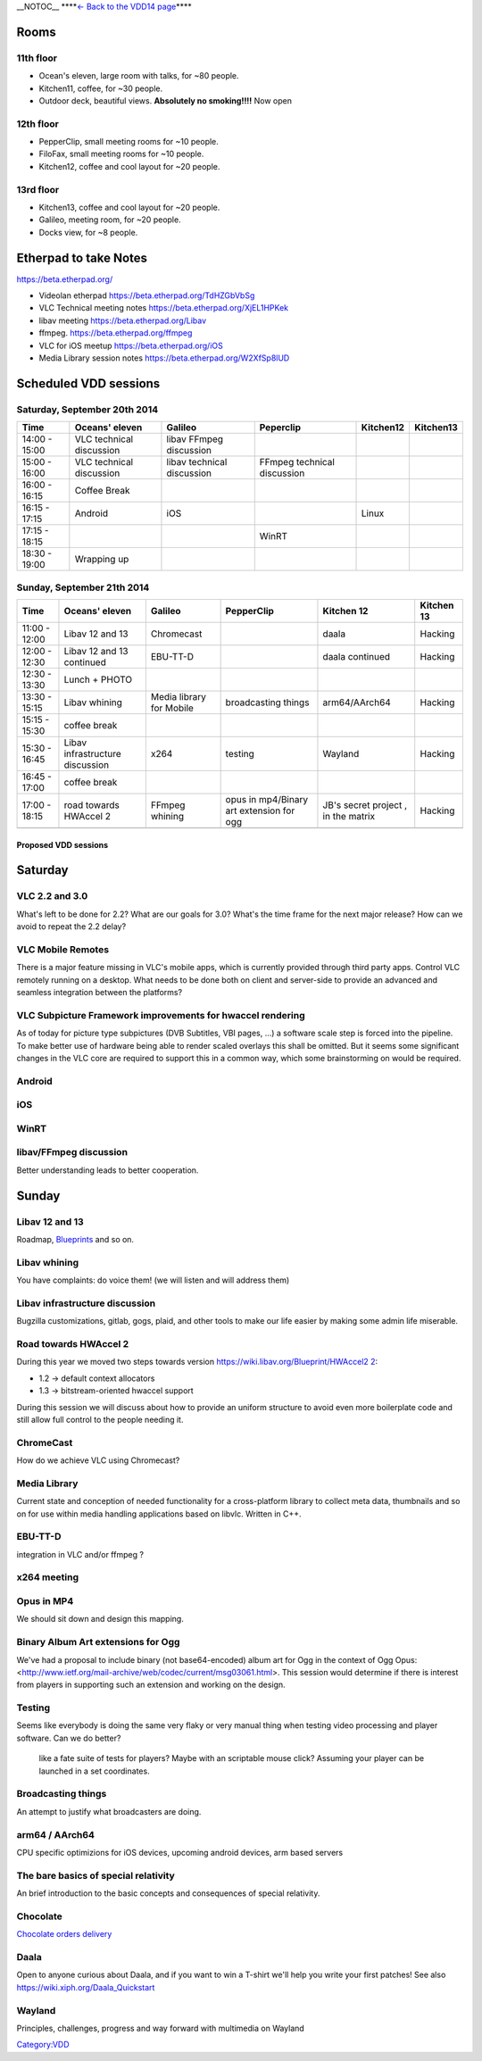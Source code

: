 \__NOTOC_\_ **\ **\ `← Back to the VDD14 page <{{#rel2abs:..}}>`__\ **\ **

Rooms
~~~~~

11th floor
^^^^^^^^^^

-  Ocean's eleven, large room with talks, for ~80 people.
-  Kitchen11, coffee, for ~30 people.
-  Outdoor deck, beautiful views. **Absolutely no smoking!!!!** Now open

.. _th-floor-1:

12th floor
^^^^^^^^^^

-  PepperClip, small meeting rooms for ~10 people.
-  FiloFax, small meeting rooms for ~10 people.
-  Kitchen12, coffee and cool layout for ~20 people.

13rd floor
^^^^^^^^^^

-  Kitchen13, coffee and cool layout for ~20 people.
-  Galileo, meeting room, for ~20 people.
-  Docks view, for ~8 people.

Etherpad to take Notes
~~~~~~~~~~~~~~~~~~~~~~

https://beta.etherpad.org/

-  Videolan etherpad https://beta.etherpad.org/TdHZGbVbSg
-  VLC Technical meeting notes https://beta.etherpad.org/XjEL1HPKek
-  libav meeting https://beta.etherpad.org/Libav
-  ffmpeg. https://beta.etherpad.org/ffmpeg
-  VLC for iOS meetup https://beta.etherpad.org/iOS
-  Media Library session notes https://beta.etherpad.org/W2XfSp8lUD

Scheduled VDD sessions
~~~~~~~~~~~~~~~~~~~~~~

Saturday, September 20th 2014
^^^^^^^^^^^^^^^^^^^^^^^^^^^^^

============= ======================== ========================== =========================== ========= =========
Time          Oceans' eleven           Galileo                    Peperclip                   Kitchen12 Kitchen13
============= ======================== ========================== =========================== ========= =========
14:00 - 15:00 VLC technical discussion libav FFmpeg discussion                                         
15:00 - 16:00 VLC technical discussion libav technical discussion FFmpeg technical discussion          
16:00 - 16:15 Coffee Break                                                                             
16:15 - 17:15 Android                  iOS                                                    Linux    
17:15 - 18:15                                                     WinRT                                
18:30 - 19:00 Wrapping up                                                                              
============= ======================== ========================== =========================== ========= =========

Sunday, September 21th 2014
^^^^^^^^^^^^^^^^^^^^^^^^^^^

============= =============================== ======================== ======================================== =================================== ==========
Time          Oceans' eleven                  Galileo                  PepperClip                               Kitchen 12                          Kitchen 13
============= =============================== ======================== ======================================== =================================== ==========
11:00 - 12:00 Libav 12 and 13                 Chromecast                                                        daala                               Hacking
12:00 - 12:30 Libav 12 and 13 continued       EBU-TT-D                                                          daala continued                     Hacking
12:30 - 13:30 Lunch + PHOTO                                                                                                                        
13:30 - 15:15 Libav whining                   Media library for Mobile broadcasting things                      arm64/AArch64                       Hacking
15:15 - 15:30 coffee break                                                                                                                         
15:30 - 16:45 Libav infrastructure discussion x264                     testing                                  Wayland                             Hacking
16:45 - 17:00 coffee break                                                                                                                         
17:00 - 18:15 road towards HWAccel 2          FFmpeg whining           opus in mp4/Binary art extension for ogg JB's secret project , in the matrix Hacking
\                                                                                                                                                  
============= =============================== ======================== ======================================== =================================== ==========

Proposed VDD sessions
---------------------

Saturday
~~~~~~~~

VLC 2.2 and 3.0
^^^^^^^^^^^^^^^

What's left to be done for 2.2? What are our goals for 3.0? What's the time frame for the next major release? How can we avoid to repeat the 2.2 delay?

VLC Mobile Remotes
^^^^^^^^^^^^^^^^^^

There is a major feature missing in VLC's mobile apps, which is currently provided through third party apps. Control VLC remotely running on a desktop. What needs to be done both on client and server-side to provide an advanced and seamless integration between the platforms?

VLC Subpicture Framework improvements for hwaccel rendering
^^^^^^^^^^^^^^^^^^^^^^^^^^^^^^^^^^^^^^^^^^^^^^^^^^^^^^^^^^^

As of today for picture type subpictures (DVB Subtitles, VBI pages, ...) a software scale step is forced into the pipeline. To make better use of hardware being able to render scaled overlays this shall be omitted. But it seems some significant changes in the VLC core are required to support this in a common way, which some brainstorming on would be required.

Android
^^^^^^^

iOS
^^^

WinRT
^^^^^

libav/FFmpeg discussion
^^^^^^^^^^^^^^^^^^^^^^^

Better understanding leads to better cooperation.

Sunday
~~~~~~

Libav 12 and 13
^^^^^^^^^^^^^^^

Roadmap, `Blueprints <http://wiki.libav.org/Blueprint>`__ and so on.

Libav whining
^^^^^^^^^^^^^

You have complaints: do voice them! (we will listen and will address them)

Libav infrastructure discussion
^^^^^^^^^^^^^^^^^^^^^^^^^^^^^^^

Bugzilla customizations, gitlab, gogs, plaid, and other tools to make our life easier by making some admin life miserable.

Road towards HWAccel 2
^^^^^^^^^^^^^^^^^^^^^^

During this year we moved two steps towards version `https://wiki.libav.org/Blueprint/HWAccel2 2 <https://wiki.libav.org/Blueprint/HWAccel2_2>`__:

-  1.2 -> default context allocators
-  1.3 -> bitstream-oriented hwaccel support

During this session we will discuss about how to provide an uniform structure to avoid even more boilerplate code and still allow full control to the people needing it.

ChromeCast
^^^^^^^^^^

How do we achieve VLC using Chromecast?

Media Library
^^^^^^^^^^^^^

Current state and conception of needed functionality for a cross-platform library to collect meta data, thumbnails and so on for use within media handling applications based on libvlc. Written in C++.

EBU-TT-D
^^^^^^^^

integration in VLC and/or ffmpeg ?

x264 meeting
^^^^^^^^^^^^

Opus in MP4
^^^^^^^^^^^

We should sit down and design this mapping.

Binary Album Art extensions for Ogg
^^^^^^^^^^^^^^^^^^^^^^^^^^^^^^^^^^^

We've had a proposal to include binary (not base64-encoded) album art for Ogg in the context of Ogg Opus: <http://www.ietf.org/mail-archive/web/codec/current/msg03061.html>. This session would determine if there is interest from players in supporting such an extension and working on the design.

Testing
^^^^^^^

Seems like everybody is doing the same very flaky or very manual thing when testing video processing and player software. Can we do better?

   like a fate suite of tests for players? Maybe with an scriptable mouse click? Assuming your player can be launched in a set coordinates.

Broadcasting things
^^^^^^^^^^^^^^^^^^^

An attempt to justify what broadcasters are doing.

arm64 / AArch64
^^^^^^^^^^^^^^^

CPU specific optimizions for iOS devices, upcoming android devices, arm based servers

The bare basics of special relativity
^^^^^^^^^^^^^^^^^^^^^^^^^^^^^^^^^^^^^

An brief introduction to the basic concepts and consequences of special relativity.

Chocolate
^^^^^^^^^

`Chocolate orders delivery <VDD14/Chocolate>`__

Daala
^^^^^

Open to anyone curious about Daala, and if you want to win a T-shirt we'll help you write your first patches! See also https://wiki.xiph.org/Daala_Quickstart

Wayland
^^^^^^^

Principles, challenges, progress and way forward with multimedia on Wayland

`Category:VDD <Category:VDD>`__
